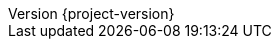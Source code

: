 :doctype: book
:idprefix:
:idseparator: -
:tabsize: 4
:numbered:
:sectanchors:
:sectnums:
:icons: font
:hide-uri-scheme:
:docinfo: shared,private

:sc-ext: java
:project-full-name: Spring Cloud Vault

:github: https://github.com/spring-cloud/spring-cloud-vault
:githubmaster: {github}/tree/main
:revnumber: {project-version}
:docslink: {githubmaster}/docs/src/main/asciidoc